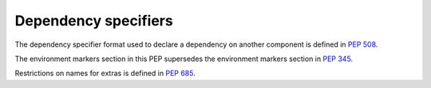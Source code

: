 
.. _dependency-specifiers:

=====================
Dependency specifiers
=====================

The dependency specifier format used to declare a dependency on another
component is defined in :pep:`508`.

The environment markers section in this PEP supersedes the environment markers
section in :pep:`345`.

Restrictions on names for extras is defined in :pep:`685`.
